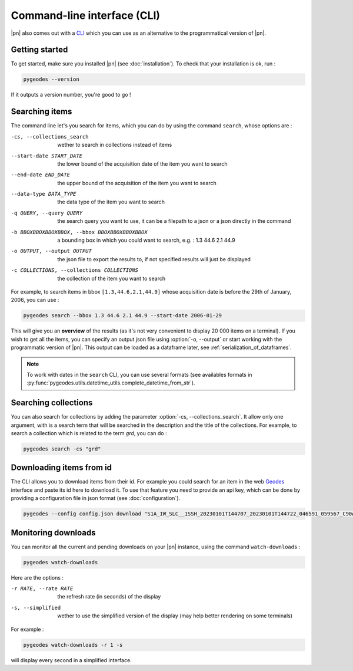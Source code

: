 Command-line interface (CLI)
============================

|pn| also comes out with a CLI_ which you can use as an alternative to the programmatical version of |pn|.

.. _CLI: https://en.wikipedia.org/wiki/Command-line_interface

Getting started
---------------

To get started, make sure you installed |pn| (see :doc:`installation`). To check that your installation is ok, run : 

.. code-block:: bash

    pygeodes --version

If it outputs a version number, you're good to go !

.. _searching_items:
Searching items
---------------

The command line let's you search for items, which you can do by using the command ``search``, whose options are : 

-cs, --collections_search     wether to search in collections instead of items
--start-date START_DATE
                    the lower bound of the acquisition date of the item you want to search
--end-date END_DATE   the upper bound of the acquisition of the item you want to search
--data-type DATA_TYPE
                    the data type of the item you want to search
-q QUERY, --query QUERY
                    the search query you want to use, it can be a filepath to a json or a json directly in the command
-b BBOXBBOXBBOXBBOX, --bbox BBOXBBOXBBOXBBOX
                    a bounding box in which you could want to search, e.g. : 1.3 44.6 2.1 44.9
-o OUTPUT, --output OUTPUT
                    the json file to export the results to, if not specified results will just be displayed
-c COLLECTIONS, --collections COLLECTIONS
                    the collection of the item you want to search

For example, to search items in bbox ``[1.3,44.6,2.1,44.9]`` whose acquisition date is before the 29th of January, 2006, you can use :

.. code-block:: bash

    pygeodes search --bbox 1.3 44.6 2.1 44.9 --start-date 2006-01-29

This will give you an **overview** of the results (as it's not very convenient to display 20 000 items on a terminal). If you wish to get all the items, you can specify an output json file using :option:`-o, --output` or start working with the programmatic version of |pn|. This output can be loaded as a dataframe later, see :ref:`serialization_of_dataframes`.

.. note::

    To work with dates in the ``search`` CLI, you can use several formats (see availables formats in :py:func:`pygeodes.utils.datetime_utils.complete_datetime_from_str`).

.. _searching_collections:
Searching collections
---------------------

You can also search for collections by adding the parameter :option:`-cs, --collections_search`. It allow only one argument, with is a search term that will be searched in the description and the title of the collections.
For example, to search a collection which is related to the term *grd*, you can do : 

.. code-block:: bash

    pygeodes search -cs "grd"

Downloading items from id
-------------------------

The CLI allows you to download items from their id. For example you could search for an item in the web Geodes_ interface and paste its id here to download it.
To use that feature you need to provide an api key, which can be done by providing a configuration file in json format (see :doc:`configuration`).

.. code-block:: bash

    pygeodes --config config.json download "S1A_IW_SLC__1SSH_20230101T144707_20230101T144722_046591_059567_C90A"

.. _Geodes: https://geodes.cnes.fr

.. _monitoring_downloads:
Monitoring downloads
--------------------

You can monitor all the current and pending downloads on your |pn| instance, using the command ``watch-downloads`` : 

.. code-block:: bash

    pygeodes watch-downloads

Here are the options :

-r RATE, --rate RATE  the refresh rate (in seconds) of the display
-s, --simplified      wether to use the simplified version of the display (may help better rendering on some terminals)

For example :

.. code-block:: bash

    pygeodes watch-downloads -r 1 -s

will display every second in a simplified interface.
